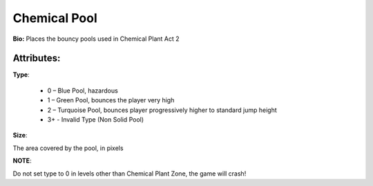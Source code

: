Chemical Pool
=======
**Bio:** 
Places the bouncy pools used in Chemical Plant Act 2

Attributes:
-------------
**Type**:

	* 0 – Blue Pool, hazardous
	* 1 – Green Pool, bounces the player very high
	* 2 – Turquoise Pool, bounces player progressively higher to standard jump height
	* 3+ - Invalid Type (Non Solid Pool)

**Size**:

The area covered by the pool, in pixels

**NOTE**:

Do not set type to 0 in levels other than Chemical Plant Zone, the game will crash!
